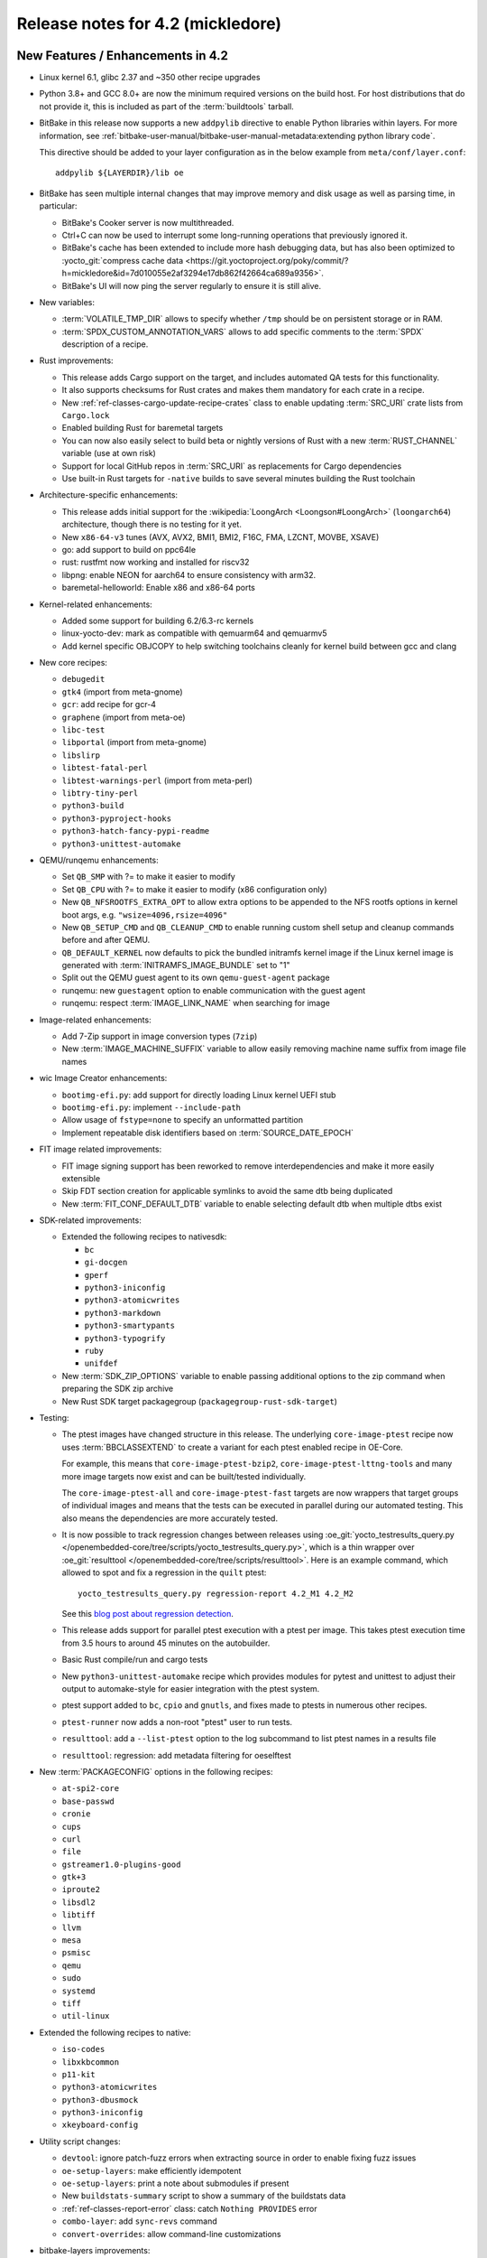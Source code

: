 .. SPDX-License-Identifier: CC-BY-SA-2.0-UK

Release notes for 4.2 (mickledore)
----------------------------------

New Features / Enhancements in 4.2
~~~~~~~~~~~~~~~~~~~~~~~~~~~~~~~~~~

-  Linux kernel 6.1, glibc 2.37 and ~350 other recipe upgrades

-  Python 3.8+ and GCC 8.0+ are now the minimum required versions on the build host.
   For host distributions that do not provide it, this is included as part of the
   :term:`buildtools` tarball.

-  BitBake in this release now supports a new ``addpylib`` directive to enable
   Python libraries within layers. For more information,
   see :ref:`bitbake-user-manual/bitbake-user-manual-metadata:extending python library code`.

   This directive should be added to your layer configuration
   as in the below example from ``meta/conf/layer.conf``::

      addpylib ${LAYERDIR}/lib oe

-  BitBake has seen multiple internal changes that may improve
   memory and disk usage as well as parsing time, in particular:

   -  BitBake's Cooker server is now multithreaded.

   -  Ctrl+C can now be used to interrupt some long-running operations
      that previously ignored it.

   -  BitBake's cache has been extended to include more hash
      debugging data, but has also been optimized to :yocto_git:`compress
      cache data <https://git.yoctoproject.org/poky/commit/?h=mickledore&id=7d010055e2af3294e17db862f42664ca689a9356>`.

   -  BitBake's UI will now ping the server regularly to ensure
      it is still alive.
 
-  New variables:

   -  :term:`VOLATILE_TMP_DIR` allows to specify
      whether ``/tmp`` should be on persistent storage
      or in RAM.

   -  :term:`SPDX_CUSTOM_ANNOTATION_VARS` allows to add
      specific comments to the :term:`SPDX` description of a recipe.

-  Rust improvements:

   -  This release adds Cargo support on the target, and includes
      automated QA tests for this functionality.

   -  It also supports checksums for Rust crates and makes
      them mandatory for each crate in a recipe.

   -  New :ref:`ref-classes-cargo-update-recipe-crates` class to
      enable updating :term:`SRC_URI` crate lists from ``Cargo.lock``

   -  Enabled building Rust for baremetal targets

   -  You can now also easily select to build beta or nightly
      versions of Rust with a new :term:`RUST_CHANNEL` variable
      (use at own risk)

   -  Support for local GitHub repos in :term:`SRC_URI` as
      replacements for Cargo dependencies

   -  Use built-in Rust targets for ``-native`` builds to save several
      minutes building the Rust toolchain

-  Architecture-specific enhancements:

   -  This release adds initial support for the
      :wikipedia:`LoongArch <Loongson#LoongArch>`
      (``loongarch64``) architecture, though there is no testing for it yet.

   -  New ``x86-64-v3`` tunes (AVX, AVX2, BMI1, BMI2, F16C, FMA, LZCNT, MOVBE, XSAVE)

   -  go: add support to build on ppc64le
   -  rust: rustfmt now working and installed for riscv32
   -  libpng: enable NEON for aarch64 to ensure consistency with arm32.
   -  baremetal-helloworld: Enable x86 and x86-64 ports

-  Kernel-related enhancements:

   -  Added some support for building 6.2/6.3-rc kernels
   -  linux-yocto-dev: mark as compatible with qemuarm64 and qemuarmv5
   -  Add kernel specific OBJCOPY to help switching toolchains cleanly for kernel build between gcc and clang

-  New core recipes:

   - ``debugedit``
   - ``gtk4`` (import from meta-gnome)
   - ``gcr``: add recipe for gcr-4
   - ``graphene`` (import from meta-oe)
   - ``libc-test``
   - ``libportal`` (import from meta-gnome)
   - ``libslirp``
   - ``libtest-fatal-perl``
   - ``libtest-warnings-perl`` (import from meta-perl)
   - ``libtry-tiny-perl``
   - ``python3-build``
   - ``python3-pyproject-hooks``
   - ``python3-hatch-fancy-pypi-readme``
   - ``python3-unittest-automake``

-  QEMU/runqemu enhancements:

   -  Set ``QB_SMP`` with ?= to make it easier to modify
   -  Set ``QB_CPU`` with ?= to make it easier to modify (x86 configuration only)
   -  New ``QB_NFSROOTFS_EXTRA_OPT`` to allow extra options to be appended to the NFS rootfs options in kernel boot args, e.g. ``"wsize=4096,rsize=4096"``
   -  New ``QB_SETUP_CMD`` and ``QB_CLEANUP_CMD`` to enable running custom shell setup and cleanup commands before and after QEMU.
   -  ``QB_DEFAULT_KERNEL`` now defaults to pick the bundled initramfs kernel image if the Linux kernel image is generated with :term:`INITRAMFS_IMAGE_BUNDLE` set to "1"
   -  Split out the QEMU guest agent to its own ``qemu-guest-agent`` package
   -  runqemu: new ``guestagent`` option to enable communication with the guest agent
   -  runqemu: respect :term:`IMAGE_LINK_NAME` when searching for image

-  Image-related enhancements:

   -  Add 7-Zip support in image conversion types (``7zip``)
   -  New :term:`IMAGE_MACHINE_SUFFIX` variable to allow easily removing machine name suffix from image file names

-  wic Image Creator enhancements:

   -  ``bootimg-efi.py``: add support for directly loading Linux kernel UEFI stub
   -  ``bootimg-efi.py``: implement ``--include-path``
   -  Allow usage of ``fstype=none`` to specify an unformatted partition
   -  Implement repeatable disk identifiers based on :term:`SOURCE_DATE_EPOCH`

-  FIT image related improvements:

   -  FIT image signing support has been reworked to remove interdependencies and make it more easily extensible
   -  Skip FDT section creation for applicable symlinks to avoid the same dtb being duplicated
   -  New :term:`FIT_CONF_DEFAULT_DTB` variable to enable selecting default dtb when multiple dtbs exist

-  SDK-related improvements:

   -  Extended the following recipes to nativesdk:

      - ``bc``
      - ``gi-docgen``
      - ``gperf``
      - ``python3-iniconfig``
      - ``python3-atomicwrites``
      - ``python3-markdown``
      - ``python3-smartypants``
      - ``python3-typogrify``
      - ``ruby``
      - ``unifdef``

   -  New :term:`SDK_ZIP_OPTIONS` variable to enable passing additional options to the zip command when preparing the SDK zip archive
   -  New Rust SDK target packagegroup (``packagegroup-rust-sdk-target``)

-  Testing:

   -  The ptest images have changed structure in this release. The
      underlying ``core-image-ptest`` recipe now uses :term:`BBCLASSEXTEND` to
      create a variant for each ptest enabled recipe in OE-Core.

      For example, this means that ``core-image-ptest-bzip2``,
      ``core-image-ptest-lttng-tools`` and many more image targets now exist
      and can be built/tested individually.

      The ``core-image-ptest-all`` and ``core-image-ptest-fast`` targets are now
      wrappers that target groups of individual images and means that the tests
      can be executed in parallel during our automated testing. This also means
      the dependencies are more accurately tested.

   -  It is now possible to track regression changes between releases using
      :oe_git:`yocto_testresults_query.py </openembedded-core/tree/scripts/yocto_testresults_query.py>`,
      which is a thin wrapper over :oe_git:`resulttool
      </openembedded-core/tree/scripts/resulttool>`. Here is an example
      command, which allowed to spot and fix a regression in the
      ``quilt`` ptest::

         yocto_testresults_query.py regression-report 4.2_M1 4.2_M2

      See this `blog post about regression detection
      <https://bootlin.com/blog/continuous-integration-in-yocto-improving-the-regressions-detection/>`__.

   -  This release adds support for parallel ptest execution with a ptest per image.
      This takes ptest execution time from 3.5 hours to around 45 minutes on the autobuilder.

   -  Basic Rust compile/run and cargo tests

   -  New ``python3-unittest-automake`` recipe which provides modules for pytest
      and unittest to adjust their output to automake-style for easier integration
      with the ptest system.

   -  ptest support added to ``bc``, ``cpio`` and ``gnutls``, and fixes made to
      ptests in numerous other recipes.

   -  ``ptest-runner`` now adds a non-root "ptest" user to run tests.

   -  ``resulttool``: add a ``--list-ptest`` option to the log subcommand to list ptest names
      in a results file

   -  ``resulttool``: regression: add metadata filtering for oeselftest

-  New :term:`PACKAGECONFIG` options in the following recipes:

   - ``at-spi2-core``
   - ``base-passwd``
   - ``cronie``
   - ``cups``
   - ``curl``
   - ``file``
   - ``gstreamer1.0-plugins-good``
   - ``gtk+3``
   - ``iproute2``
   - ``libsdl2``
   - ``libtiff``
   - ``llvm``
   - ``mesa``
   - ``psmisc``
   - ``qemu``
   - ``sudo``
   - ``systemd``
   - ``tiff``
   - ``util-linux``

-  Extended the following recipes to native:

   - ``iso-codes``
   - ``libxkbcommon``
   - ``p11-kit``
   - ``python3-atomicwrites``
   - ``python3-dbusmock``
   - ``python3-iniconfig``
   - ``xkeyboard-config``

-  Utility script changes:

   -  ``devtool``: ignore patch-fuzz errors when extracting source in order to enable fixing fuzz issues
   -  ``oe-setup-layers``: make efficiently idempotent
   -  ``oe-setup-layers``: print a note about submodules if present
   -  New ``buildstats-summary`` script to show a summary of the buildstats data
   -  :ref:`ref-classes-report-error` class: catch ``Nothing PROVIDES`` error
   -  ``combo-layer``: add ``sync-revs`` command
   -  ``convert-overrides``: allow command-line customizations

-  bitbake-layers improvements:

   -  ``layerindex-fetch``: checkout layer(s) branch when clone exists
   -  ``create``: add ``-a``/``--add-layer option`` to add layer to ``bblayers.conf`` after creating layer
   -  ``show-layers``: improve output layout

-  Other BitBake improvements:

   -  Inline Python snippets can now include dictionary expressions
   -  Evaluate the value of export/unexport/network flags so that they can be reset to "0"
   -  Make :term:`EXCLUDE_FROM_WORLD` boolean so that it can be reset to "0"
   -  Support int values in ``bb.utils.to_boolean()`` in addition to strings
   -  ``bitbake-getvar``: Add a ``quiet`` command line argument
   -  Allow the ``@`` character in variable flag names
   -  Python library code will now be included when calculating task hashes
   -  ``fetch2/npmsw``: add more short forms for git operations
   -  Display a warning when ``SRCREV = "${AUTOREV}"`` is set too late to be effective
   -  Display all missing :term:`SRC_URI` checksums at once
   -  Improve error message for a missing multiconfig
   -  Switch to a new :term:`BB_CACHEDIR` variable for codeparser cache location
   -  Mechanism introduced to reduce the codeparser cache unnecessarily growing in size

-  Packaging changes:

   -  ``rng-tools`` is no longer recommended by ``openssh``, and the ``rng-tools``
      service files have been split out to their own package
   -  ``linux-firmware``: split ``rtl8761`` and ``amdgpu`` firmware
   -  ``linux-firmware``: add new firmware file to ``${PN}-qcom-adreno-a530``
   -  ``iproute2``: separate ``routel`` and add Python dependency
   -  ``xinetd``: move ``xconv.pl`` script to separate package
   -  ``perf``: enable debug/source packaging

-  Prominent documentation updates:

   -  Substantially expanded the ":doc:`/dev-manual/vulnerabilities`" section.
   -  Added a new ":doc:`/dev-manual/sbom`" section about SPDX SBoM generation.
   -  Expanded ":ref:`init-manager`" documentation.
   -  New section about :ref:`ref-long-term-support-releases`.
   -  System Requirements: details about :ref:`system-requirements-minimum-ram`.
   -  Details about :ref:`ref-building-meson-package` and the
      :ref:`ref-classes-meson` class.
   -  Documentation about how to write recipes for Rust programs. See the
      :ref:`ref-classes-cargo` class.
   -  Documentation about how to write recipes for Go programs. See the
      :ref:`ref-classes-go` class.
   -  Variable index: added references to variables only documented in the
      BitBake manual. All variables should be easy to access through the Yocto
      Manual variable index.
   -  Expanded the description of the :term:`BB_NUMBER_THREADS` variable.
      
-  Miscellaneous changes:

   -  Supporting 64 bit dates on 32 bit platforms: several packages have been
      updated to pass year 2038 tests, and a QA check for 32 bit time and file
      offset functions has been added (default off)

   -  Patch fuzz/Upstream-Status checking has been reworked:

      -  Upstream-Status checking is now configurable from :term:`WARN_QA`/:term:`ERROR_QA` (``patch-status-core``)
      -  Can now be enabled for non-core layers (``patch-status-noncore``)
      -  ``patch-fuzz`` is now in :term:`ERROR_QA` by default, and actually stops the build

   -  Many packages were updated to add large file support.

   -  ``vulkan-loader``: allow headless targets to build the loader
   -  ``dhcpcd``: fix to work with systemd
   -  ``u-boot``: add /boot to :term:`SYSROOT_DIRS` to allow boot files to be used by other recipes
   -  ``linux-firmware``: don't put the firmware into the sysroot
   -  ``cups``: add :term:`PACKAGECONFIG` to control web interface and default to off
   -  ``buildtools-tarball``: export certificates to python and curl
   -  ``yocto-check-layer``: allow OE-Core to be tested
   -  ``yocto-check-layer``: check for patch file upstream status
   -  ``boost``: enable building ``Boost.URL`` library
   -  ``native``: drop special variable handling
   -  Poky: make it easier to set :term:`INIT_MANAGER` from local.conf
   -  :ref:`ref-classes-create-spdx`: add support for custom annotations (:term:`SPDX_CUSTOM_ANNOTATION_VARS`)
   -  :ref:`ref-classes-create-spdx`: report downloads as separate packages
   -  :ref:`ref-classes-create-spdx`: remove the top-level image SPDX file and the JSON index file from :term:`DEPLOYDIR` to avoid confusion
   -  ``os-release``: replace ``DISTRO_CODENAME`` with ``VERSION_CODENAME`` (still set from :term:`DISTRO_CODENAME`)
   -  ``weston``: add kiosk shell
   -  :ref:`ref-classes-overlayfs`: Allow unused mount points
   -  ``sstatesig``: emit more helpful error message when not finding sstate manifest
   -  :ref:`ref-classes-pypi`.bbclass: Set :term:`SRC_URI` downloadfilename with an optional prefix
   -  ``poky-bleeding`` distro: update and rework
   -  :ref:`package.bbclass <ref-classes-package>`: check if package names conflict via ``PKG:${PN}`` override in :ref:`do_package <ref-tasks-package>`
   -  ``cve-update-nvd2-native``: new NVD CVE database fetcher using the 2.0 API
   -  :ref:`ref-classes-mirrors` class: use shallow tarball for ``binutils-native``/``nativesdk-binutils``
   -  ``meta/conf``: move default configuration templates into ``meta/conf/templates/default``
   -  ``binutils``: enable ``--enable-new-dtags`` as per many Linux distributions
   -  ``base-files``: drop ``localhost.localdomain`` from hosts file as per many Linux distributions
   -  ``packagegroup-core-boot``: make ``init-ifupdown`` package a recommendation

Known Issues in 4.2
~~~~~~~~~~~~~~~~~~~

- N/A

Recipe License changes in 4.2
~~~~~~~~~~~~~~~~~~~~~~~~~~~~~

The following corrections have been made to the :term:`LICENSE` values set by recipes:

- ``curl``: set :term:`LICENSE` appropriately to ``curl`` as it is a special derivative of the MIT/X license, not exactly that license.
- ``libgit2``: added ``Zlib``, ``ISC``, ``LGPL-2.1-or-later`` and ``CC0-1.0`` to :term:`LICENSE` covering portions of the included code.
- ``linux-firmware``: set package :term:`LICENSE` appropriately for all qcom packages

Security Fixes in 4.2
~~~~~~~~~~~~~~~~~~~~~

- binutils: :cve:`2022-4285`, :cve_mitre:`2023-25586`
- curl: :cve:`2022-32221`, :cve:`2022-35260`, :cve:`2022-42915`, :cve:`2022-42916`
- epiphany: :cve:`2023-26081`
- expat: :cve:`2022-43680`
- ffmpeg: :cve:`2022-3964`, :cve:`2022-3965`
- git: :cve:`2022-39260`, :cve:`2022-41903`, :cve:`2022-23521`, :cve:`2022-41953` (ignored)
- glibc: :cve:`2023-25139` (ignored)
- go: :cve:`2023-24532`, :cve:`2023-24537`
- grub2: :cve:`2022-2601`, :cve:`2022-3775`, :cve_mitre:`2022-28736`
- inetutils: :cve:`2019-0053`
- less: :cve:`2022-46663`
- libarchive: :cve:`2022-36227`
- libinput: :cve:`2022-1215`
- libpam: :cve:`2022-28321`
- libpng: :cve:`2019-6129`
- libx11: :cve:`2022-3554`
- openssh: :cve:`2023-28531`
- openssl: :cve:`2022-3358`, :cve:`2022-3786`, :cve:`2022-3602`, :cve:`2022-3996`, :cve:`2023-0286`, :cve:`2022-4304`, :cve:`2022-4203`, :cve:`2023-0215`, :cve:`2022-4450`, :cve:`2023-0216`, :cve:`2023-0217`, :cve:`2023-0401`, :cve:`2023-0464`
- ppp: :cve:`2022-4603`
- python3-cryptography{-vectors}: :cve:`2022-3602`, :cve:`2022-3786`, :cve:`2023-23931`
- python3: :cve_mitre:`2022-37460`
- qemu: :cve:`2022-3165`
- rust: :cve:`2022-46176`
- rxvt-unicode: :cve:`2022-4170`
- screen: :cve:`2023-24626`
- shadow: :cve:`2023-29383`, :cve:`2016-15024` (ignored)
- sudo: :cve:`2022-43995`
- systemd: :cve:`2022-4415` (ignored)
- tar: :cve:`2022-48303`
- tiff: :cve:`2022-3599`, :cve:`2022-3597`, :cve:`2022-3626`, :cve:`2022-3627`, :cve:`2022-3570`, :cve:`2022-3598`, :cve:`2022-3970`, :cve:`2022-48281`
- vim: :cve:`2022-3352`, :cve:`2022-4141`, :cve:`2023-0049`, :cve:`2023-0051`, :cve:`2023-0054`, :cve:`2023-0288`, :cve:`2023-1127`, :cve:`2023-1170`, :cve:`2023-1175`, :cve:`2023-1127`, :cve:`2023-1170`, :cve:`2023-1175`, :cve:`2023-1264`, :cve:`2023-1355`, :cve:`2023-0433`, :cve:`2022-47024`, :cve:`2022-3705`
- xdg-utils: :cve:`2022-4055`
- xserver-xorg: :cve:`2022-3550`, :cve:`2022-3551`, :cve:`2023-1393`, :cve:`2023-0494`, :cve:`2022-3553` (ignored)

Recipe Upgrades in 4.2
~~~~~~~~~~~~~~~~~~~~~~

- acpid: upgrade 2.0.33 -> 2.0.34
- adwaita-icon-theme: update 42.0 -> 43
- alsa-lib: upgrade 1.2.7.2 -> 1.2.8
- alsa-ucm-conf: upgrade 1.2.7.2 -> 1.2.8
- alsa-utils: upgrade 1.2.7 -> 1.2.8
- apr: update 1.7.0 -> 1.7.2
- apr-util: update 1.6.1 -> 1.6.3
- argp-standalone: replace with a maintained fork
- at-spi2-core: upgrade 2.44.1 -> 2.46.0
- autoconf-archive: upgrade 2022.09.03 -> 2023.02.20
- babeltrace: upgrade 1.5.8 -> 1.5.11
- base-passwd: Update to 3.6.1
- bash: update 5.1.16 -> 5.2.15
- bind: upgrade 9.18.7 -> 9.18.12
- binutils: Upgrade to 2.40 release
- bluez: update 5.65 -> 5.66
- boost-build-native: update 1.80.0 -> 1.81.0
- boost: upgrade 1.80.0 -> 1.81.0
- btrfs-tools: upgrade 5.19.1 -> 6.1.3
- busybox: 1.35.0 -> 1.36.0
- ccache: upgrade 4.6.3 -> 4.7.4
- cmake: update 3.24.0 -> 3.25.2
- cracklib: upgrade to v2.9.10
- curl: upgrade 7.86.0 -> 8.0.1
- dbus: upgrade 1.14.0 -> 1.14.6
- diffoscope: upgrade 221 -> 236
- diffstat: upgrade 1.64 -> 1.65
- diffutils: update 3.8 -> 3.9
- dos2unix: upgrade 7.4.3 -> 7.4.4
- dpkg: update 1.21.9 -> 1.21.21
- dropbear: upgrade 2022.82 -> 2022.83
- dtc: upgrade 1.6.1 -> 1.7.0
- e2fsprogs: upgrade 1.46.5 -> 1.47.0
- ed: upgrade 1.18 -> 1.19
- elfutils: update 0.187 -> 0.188
- ell: upgrade 0.53 -> 0.56
- enchant2: upgrade 2.3.3 -> 2.3.4
- encodings: update 1.0.6 -> 1.0.7
- epiphany: update 42.4 -> 43.1
- ethtool: upgrade 5.19 -> 6.2
- expat: upgrade to 2.5.0
- ffmpeg: upgrade 5.1.1 -> 5.1.2
- file: upgrade 5.43 -> 5.44
- flac: update 1.4.0 -> 1.4.2
- font-alias: update 1.0.4 -> 1.0.5
- fontconfig: upgrade 2.14.0 -> 2.14.2
- font-util: upgrade 1.3.3 -> 1.4.0
- freetype: update 2.12.1 -> 2.13.0
- gawk: update 5.1.1 -> 5.2.1
- gcr3: update 3.40.0 -> 3.41.1
- gcr: rename gcr -> gcr3
- gdb: Upgrade to 13.1
- gdk-pixbuf: upgrade 2.42.9 -> 2.42.10
- gettext: update 0.21 -> 0.21.1
- ghostscript: update 9.56.1 -> 10.0.0
- gi-docgen: upgrade 2022.1 -> 2023.1
- git: upgrade 2.37.3 -> 2.39.2
- glib-2.0: update 2.72.3 -> 2.74.6
- glibc: upgrade to 2.37 release + stable updates
- glib-networking: update 2.72.2 -> 2.74.0
- glslang: upgrade 1.3.236.0 -> 1.3.239.0
- gnu-config: upgrade to latest revision
- gnupg: upgrade 2.3.7 -> 2.4.0
- gnutls: upgrade 3.7.7 -> 3.8.0
- gobject-introspection: upgrade 1.72.0 -> 1.74.0
- go: update 1.19 -> 1.20.1
- grep: update 3.7 -> 3.10
- gsettings-desktop-schemas: upgrade 42.0 -> 43.0
- gstreamer1.0: upgrade 1.20.3 -> 1.22.0
- gtk+3: upgrade 3.24.34 -> 3.24.36
- gtk4: update 4.8.2 -> 4.10.0
- harfbuzz: upgrade 5.1.0 -> 7.1.0
- hdparm: update 9.64 -> 9.65
- help2man: upgrade 1.49.2 -> 1.49.3
- icu: update 71.1 -> 72-1
- ifupdown: upgrade 0.8.37 -> 0.8.41
- igt-gpu-tools: upgrade 1.26 -> 1.27.1
- inetutils: upgrade 2.3 -> 2.4
- init-system-helpers: upgrade 1.64 -> 1.65.2
- iproute2: upgrade 5.19.0 -> 6.2.0
- iptables: update 1.8.8 -> 1.8.9
- iputils: update to 20221126
- iso-codes: upgrade 4.11.0 -> 4.13.0
- jquery: upgrade 3.6.0 -> 3.6.3
- kexec-tools: upgrade 2.0.25 -> 2.0.26
- kmscube: upgrade to latest revision
- libarchive: upgrade 3.6.1 -> 3.6.2
- libbsd: upgrade 0.11.6 -> 0.11.7
- libcap: upgrade 2.65 -> 2.67
- libdnf: update 0.69.0 -> 0.70.0
- libdrm: upgrade 2.4.113 -> 2.4.115
- libedit: upgrade 20210910-3.1 -> 20221030-3.1
- libepoxy: update 1.5.9 -> 1.5.10
- libffi: upgrade 3.4.2 -> 3.4.4
- libfontenc: upgrade 1.1.6 -> 1.1.7
- libgit2: upgrade 1.5.0 -> 1.6.3
- libgpg-error: update 1.45 -> 1.46
- libhandy: update 1.6.3 -> 1.8.1
- libical: upgrade 3.0.14 -> 3.0.16
- libice: update 1.0.10 -> 1.1.1
- libidn2: upgrade 2.3.3 -> 2.3.4
- libinput: upgrade 1.19.4 -> 1.22.1
- libjpeg-turbo: upgrade 2.1.4 -> 2.1.5.1
- libksba: upgrade 1.6.0 -> 1.6.3
- libmicrohttpd: upgrade 0.9.75 -> 0.9.76
- libmodule-build-perl: update 0.4231 -> 0.4232
- libmpc: upgrade 1.2.1 -> 1.3.1
- libnewt: update 0.52.21 -> 0.52.23
- libnotify: upgrade 0.8.1 -> 0.8.2
- libpcap: upgrade 1.10.1 -> 1.10.3
- libpciaccess: update 0.16 -> 0.17
- libpcre2: upgrade 10.40 -> 10.42
- libpipeline: upgrade 1.5.6 -> 1.5.7
- libpng: upgrade 1.6.38 -> 1.6.39
- libpsl: upgrade 0.21.1 -> 0.21.2
- librepo: upgrade 1.14.5 -> 1.15.1
- libsdl2: upgrade 2.24.1 -> 2.26.3
- libsm: 1.2.3 > 1.2.4
- libsndfile1: upgrade 1.1.0 -> 1.2.0
- libsolv: upgrade 0.7.22 -> 0.7.23
- libsoup-2.4: upgrade 2.74.2 -> 2.74.3
- libsoup: upgrade 3.0.7 -> 3.2.2
- libtest-fatal-perl: upgrade 0.016 -> 0.017
- libtest-needs-perl: upgrade 0.002009 -> 0.002010
- libunistring: upgrade 1.0 -> 1.1
- liburcu: upgrade 0.13.2 -> 0.14.0
- liburi-perl: upgrade 5.08 -> 5.17
- libva: upgrade 2.15.0 -> 2.16.0
- libva-utils: upgrade 2.15.0 -> 2.17.1
- libwebp: upgrade 1.2.4 -> 1.3.0
- libwpe: upgrade 1.12.3 -> 1.14.1
- libx11: 1.8.1 -> 1.8.4
- libx11-compose-data: 1.6.8 -> 1.8.4
- libxau: upgrade 1.0.10 -> 1.0.11
- libxcomposite: update 0.4.5 -> 0.4.6
- libxcrypt-compat: upgrade 4.4.30 -> 4.4.33
- libxcrypt: upgrade 4.4.28 -> 4.4.30
- libxdamage: update 1.1.5 -> 1.1.6
- libxdmcp: update 1.1.3 -> 1.1.4
- libxext: update 1.3.4 -> 1.3.5
- libxft: update 2.3.4 -> 2.3.6
- libxft: upgrade 2.3.6 -> 2.3.7
- libxinerama: update 1.1.4 -> 1.1.5
- libxkbcommon: upgrade 1.4.1 -> 1.5.0
- libxkbfile: update 1.1.0 -> 1.1.1
- libxkbfile: upgrade 1.1.1 -> 1.1.2
- libxml2: upgrade 2.9.14 -> 2.10.3
- libxmu: update 1.1.3 -> 1.1.4
- libxpm: update 3.5.13 -> 3.5.15
- libxrandr: update 1.5.2 -> 1.5.3
- libxrender: update 0.9.10 -> 0.9.11
- libxres: update 1.2.1 -> 1.2.2
- libxscrnsaver: update 1.2.3 -> 1.2.4
- libxshmfence: update 1.3 -> 1.3.2
- libxslt: upgrade 1.1.35 -> 1.1.37
- libxtst: update 1.2.3 -> 1.2.4
- libxv: update 1.0.11 -> 1.0.12
- libxxf86vm: update 1.1.4 -> 1.1.5
- lighttpd: upgrade 1.4.66 -> 1.4.69
- linux-firmware: upgrade 20220913 -> 20230210
- linux-libc-headers: bump to 6.1
- linux-yocto/5.15: update genericx86* machines to v5.15.103
- linux-yocto/5.15: update to v5.15.108
- linux-yocto/6.1: update to v6.1.25
- linux-yocto-dev: bump to v6.3
- linux-yocto-rt/5.15: update to -rt59
- linux-yocto-rt/6.1: update to -rt7
- llvm: update 14.0.6 -> 15.0.7
- log4cplus: upgrade 2.0.8 -> 2.1.0
- logrotate: upgrade 3.20.1 -> 3.21.0
- lsof: upgrade 4.95.0 -> 4.98.0
- ltp: upgrade 20220527 -> 20230127
- lttng-modules: upgrade 2.13.4 -> 2.13.9
- lttng-tools: update 2.13.8 -> 2.13.9
- lttng-ust: upgrade 2.13.4 -> 2.13.5
- makedepend: upgrade 1.0.6 -> 1.0.8
- make: update 4.3 -> 4.4.1
- man-db: update 2.10.2 -> 2.11.2
- man-pages: upgrade 5.13 -> 6.03
- matchbox-config-gtk: Update to latest SRCREV
- matchbox-desktop-2: Update 2.2 -> 2.3
- matchbox-panel-2: Update 2.11 -> 2.12
- matchbox-terminal: Update to latest SRCREV
- matchbox-wm: Update 1.2.2 -> 1.2.3
- mc: update 4.8.28 -> 4.8.29
- mesa: update 22.2.0 -> 23.0.0
- meson: upgrade 0.63.2 -> 1.0.1
- mmc-utils: upgrade to latest revision
- mobile-broadband-provider-info: upgrade 20220725 -> 20221107
- mpfr: upgrade 4.1.0 -> 4.2.0
- mpg123: upgrade 1.30.2 -> 1.31.2
- msmtp: upgrade 1.8.22 -> 1.8.23
- mtd-utils: upgrade 2.1.4 -> 2.1.5
- mtools: upgrade 4.0.40 -> 4.0.42
- musl-obstack: Update to 1.2.3
- musl: Upgrade to latest master
- nasm: update 2.15.05 -> 2.16.01
- ncurses: upgrade 6.3+20220423 -> 6.4
- netbase: upgrade 6.3 -> 6.4
- newlib: Upgrade 4.2.0 -> 4.3.0
- nghttp2: upgrade 1.49.0 -> 1.52.0
- numactl: upgrade 2.0.15 -> 2.0.16
- opensbi: Upgrade to 1.2 release
- openssh: upgrade 9.0p1 -> 9.3p1
- openssl: Upgrade 3.0.5 -> 3.1.0
- opkg: upgrade to version 0.6.1
- orc: upgrade 0.4.32 -> 0.4.33
- ovmf: upgrade edk2-stable202205 -> edk2-stable202211
- pango: upgrade 1.50.9 -> 1.50.13
- patchelf: upgrade 0.15.0 -> 0.17.2
- pciutils: upgrade 3.8.0 -> 3.9.0
- piglit: upgrade to latest revision
- pinentry: update 1.2.0 -> 1.2.1
- pixman: upgrade 0.40.0 -> 0.42.2
- pkgconf: upgrade 1.9.3 -> 1.9.4
- popt: update 1.18 -> 1.19
- powertop: upgrade 2.14 -> 2.15
- procps: update 3.3.17 -> 4.0.3
- psmisc: upgrade 23.5 -> 23.6
- puzzles: upgrade to latest revision
- python3-alabaster: upgrade 0.7.12 -> 0.7.13
- python3-attrs: upgrade 22.1.0 -> 22.2.0
- python3-babel: upgrade 2.10.3 -> 2.12.1
- python3-bcrypt: upgrade 3.2.2 -> 4.0.1
- python3-certifi: upgrade 2022.9.14 -> 2022.12.7
- python3-chardet: upgrade 5.0.0 -> 5.1.0
- python3-cryptography: upgrade 38.0.3 -> 39.0.4
- python3-cryptography-vectors: upgrade 37.0.4 -> 39.0.2
- python3-cython: upgrade 0.29.32 -> 0.29.33
- python3-dbusmock: update 0.28.4 -> 0.28.7
- python3-dbus: upgrade 1.2.18 -> 1.3.2
- python3-dtschema: upgrade 2022.8.3 -> 2023.1
- python3-flit-core: upgrade 3.7.1 -> 3.8.0
- python3-gitdb: upgrade 4.0.9 -> 4.0.10
- python3-git: upgrade 3.1.27 -> 3.1.31
- python3-hatch-fancy-pypi-readme: upgrade 22.7.0 -> 22.8.0
- python3-hatchling: upgrade 1.9.0 -> 1.13.0
- python3-hatch-vcs: upgrade 0.2.0 -> 0.3.0
- python3-hypothesis: upgrade 6.54.5 -> 6.68.2
- python3-importlib-metadata: upgrade 4.12.0 -> 6.0.0
- python3-iniconfig: upgrade 1.1.1 -> 2.0.0
- python3-installer: update 0.5.1 -> 0.6.0
- python3-iso8601: upgrade 1.0.2 -> 1.1.0
- python3-jsonschema: upgrade 4.9.1 -> 4.17.3
- python3-lxml: upgrade 4.9.1 -> 4.9.2
- python3-mako: upgrade 1.2.2 -> 1.2.4
- python3-markupsafe: upgrade 2.1.1 -> 2.1.2
- python3-more-itertools: upgrade 8.14.0 -> 9.1.0
- python3-numpy: upgrade 1.23.3 -> 1.24.2
- python3-packaging: upgrade to 23.0
- python3-pathspec: upgrade 0.10.1 -> 0.11.0
- python3-pbr: upgrade 5.10.0 -> 5.11.1
- python3-pip: upgrade 22.2.2 -> 23.0.1
- python3-poetry-core: upgrade 1.0.8 -> 1.5.2
- python3-psutil: upgrade 5.9.2 -> 5.9.4
- python3-pycairo: upgrade 1.21.0 -> 1.23.0
- python3-pycryptodome: upgrade 3.15.0 -> 3.17
- python3-pycryptodomex: upgrade 3.15.0 -> 3.17
- python3-pygments: upgrade 2.13.0 -> 2.14.0
- python3-pyopenssl: upgrade 22.0.0 -> 23.0.0
- python3-pyrsistent: upgrade 0.18.1 -> 0.19.3
- python3-pytest-subtests: upgrade 0.8.0 -> 0.10.0
- python3-pytest: upgrade 7.1.3 -> 7.2.2
- python3-pytz: upgrade 2022.2.1 -> 2022.7.1
- python3-requests: upgrade 2.28.1 -> 2.28.2
- python3-scons: upgrade 4.4.0 -> 4.5.2
- python3-setuptools-rust: upgrade 1.5.1 -> 1.5.2
- python3-setuptools-scm: upgrade 7.0.5 -> 7.1.0
- python3-setuptools: upgrade 65.0.2 -> 67.6.0
- python3-sphinxcontrib-applehelp: update 1.0.2 -> 1.0.4
- python3-sphinxcontrib-htmlhelp: 2.0.0 -> 2.0.1
- python3-sphinx-rtd-theme: upgrade 1.0.0 -> 1.2.0
- python3-sphinx: upgrade 5.1.1 -> 6.1.3
- python3-subunit: upgrade 1.4.0 -> 1.4.2
- python3-testtools: upgrade 2.5.0 -> 2.6.0
- python3-typing-extensions: upgrade 4.3.0 -> 4.5.0
- python3: update 3.10.6 -> 3.11.2
- python3-urllib3: upgrade 1.26.12 -> 1.26.15
- python3-wcwidth: upgrade 0.2.5 -> 0.2.6
- python3-wheel: upgrade 0.37.1 -> 0.40.0
- python3-zipp: upgrade 3.8.1 -> 3.15.0
- qemu: update 7.1.0 -> 7.2.0
- quota: update 4.06 -> 4.09
- readline: update 8.1.2 -> 8.2
- repo: upgrade 2.29.2 -> 2.32
- rgb: update 1.0.6 -> 1.1.0
- rng-tools: upgrade 6.15 -> 6.16
- rsync: update 3.2.5 -> 3.2.7
- rt-tests: update 2.4 -> 2.5
- ruby: update 3.1.2 -> 3.2.1
- rust: update 1.63.0 -> 1.68.1
- rxvt-unicode: upgrade 9.30 -> 9.31
- sed: update 4.8 -> 4.9
- shaderc: upgrade 2022.2 -> 2023.2
- shadow: update 4.12.1 -> 4.13
- socat: upgrade 1.7.4.3 -> 1.7.4.4
- spirv-headers: upgrade 1.3.236.0 -> 1.3.239.0
- spirv-tools: upgrade 1.3.236.0 -> 1.3.239.0
- sqlite3: upgrade 3.39.3 -> 3.41.0
- strace: upgrade 5.19 -> 6.2
- stress-ng: update 0.14.03 -> 0.15.06
- sudo: upgrade 1.9.11p3 -> 1.9.13p3
- swig: update 4.0.2 -> 4.1.1
- sysstat: upgrade 12.6.0 -> 12.6.2
- systemd: update 251.4 -> 253.1
- systemtap: upgrade 4.7 -> 4.8
- taglib: upgrade 1.12 -> 1.13
- tcf-agent: Update to current version
- tcl: update 8.6.11 -> 8.6.13
- texinfo: update 6.8 -> 7.0.2
- tiff: update 4.4.0 -> 4.5.0
- tzdata: update 2022d -> 2023c
- u-boot: upgrade 2022.07 -> 2023.01
- unfs: update 0.9.22 -> 0.10.0
- usbutils: upgrade 014 -> 015
- util-macros: upgrade 1.19.3 -> 1.20.0
- vala: upgrade 0.56.3 -> 0.56.4
- valgrind: update to 3.20.0
- vim: Upgrade 9.0.0598 -> 9.0.1429
- virglrenderer: upgrade 0.10.3 -> 0.10.4
- vte: update 0.68.0 -> 0.72.0
- vulkan-headers: upgrade 1.3.236.0 -> 1.3.239.0
- vulkan-loader: upgrade 1.3.236.0 -> 1.3.239.0
- vulkan-samples: update to latest revision
- vulkan-tools: upgrade 1.3.236.0 -> 1.3.239.0
- vulkan: update 1.3.216.0 -> 1.3.236.0
- wayland-protocols: upgrade 1.26 -> 1.31
- wayland-utils: update 1.0.0 -> 1.1.0
- webkitgtk: update 2.36.7 -> 2.38.5
- weston: update 10.0.2 -> 11.0.1
- wireless-regdb: upgrade 2022.08.12 -> 2023.02.13
- wpebackend-fdo: upgrade 1.12.1 -> 1.14.0
- xcb-util: update 0.4.0 -> 0.4.1
- xcb-util-keysyms: 0.4.0 -> 0.4.1
- xcb-util-renderutil: 0.3.9 -> 0.3.10
- xcb-util-wm: 0.4.1 -> 0.4.2
- xcb-util-image: 0.4.0 -> 0.4.1
- xf86-input-mouse: update 1.9.3 -> 1.9.4
- xf86-input-vmmouse: update 13.1.0 -> 13.2.0
- xf86-video-vesa: update 2.5.0 -> 2.6.0
- xf86-video-vmware: update 13.3.0 -> 13.4.0
- xhost: update 1.0.8 -> 1.0.9
- xinit: update 1.4.1 -> 1.4.2
- xkbcomp: update 1.4.5 -> 1.4.6
- xkeyboard-config: upgrade 2.36 -> 2.38
- xprop: update 1.2.5 -> 1.2.6
- xrandr: upgrade 1.5.1 -> 1.5.2
- xserver-xorg: upgrade 21.1.4 -> 21.1.7
- xset: update 1.2.4 -> 1.2.5
- xvinfo: update 1.1.4 -> 1.1.5
- xwayland: upgrade 22.1.3 -> 22.1.8
- xz: upgrade 5.2.6 -> 5.4.2
- zlib: upgrade 1.2.12 -> 1.2.13
- zstd: upgrade 1.5.2 -> 1.5.4

Contributors to 4.2
~~~~~~~~~~~~~~~~~~~

Thanks to the following people who contributed to this release:

- Adrian Freihofer
- Ahmad Fatoum
- Alejandro Hernandez Samaniego
- Alexander Kanavin
- Alexandre Belloni
- Alexey Smirnov
- Alexis Lothoré
- Alex Kiernan
- Alex Stewart
- Andrej Valek
- Andrew Geissler
- Anton Antonov
- Antonin Godard
- Archana Polampalli
- Armin Kuster
- Arnout Vandecappelle
- Arturo Buzarra
- Atanas Bunchev
- Benjamin Szőke
- Benoît Mauduit
- Bernhard Rosenkränzer
- Bruce Ashfield
- Caner Altinbasak
- Carlos Alberto Lopez Perez
- Changhyeok Bae
- Changqing Li
- Charlie Johnston
- Chase Qi
- Chee Yang Lee
- Chen Qi
- Chris Elledge
- Christian Eggers
- Christoph Lauer
- Chuck Wolber
- Ciaran Courtney
- Claus Stovgaard
- Clément Péron
- Daniel Ammann
- David Bagonyi
- Denys Dmytriyenko
- Denys Zagorui
- Diego Sueiro
- Dmitry Baryshkov
- Ed Tanous
- Enguerrand de Ribaucourt
- Enrico Jörns
- Enrico Scholz
- Etienne Cordonnier
- Fabio Estevam
- Fabre Sébastien
- Fawzi KHABER
- Federico Pellegrin
- Frank de Brabander
- Frederic Martinsons
- Geoffrey GIRY
- George Kelly
- Harald Seiler
- He Zhe
- Hitendra Prajapati
- Jagadeesh Krishnanjanappa
- James Raphael Tiovalen
- Jan Kircher
- Jan Luebbe
- Jan-Simon Moeller
- Javier Tia
- Jeremy Puhlman
- Jermain Horsman
- Jialing Zhang
- Joel Stanley
- Joe Slater
- Johan Korsnes
- Jon Mason
- Jordan Crouse
- Jose Quaresma
- Joshua Watt
- Justin Bronder
- Kai Kang
- Kasper Revsbech
- Keiya Nobuta
- Kenfe-Mickael Laventure
- Kevin Hao
- Khem Raj
- Konrad Weihmann
- Lei Maohui
- Leon Anavi
- Liam Beguin
- Louis Rannou
- Luca Boccassi
- Luca Ceresoli
- Luis Martins
- Maanya Goenka
- Marek Vasut
- Mark Asselstine
- Mark Hatle
- Markus Volk
- Marta Rybczynska
- Martin Jansa
- Martin Larsson
- Mateusz Marciniec
- Mathieu Dubois-Briand
- Mauro Queiros
- Maxim Uvarov
- Michael Halstead
- Michael Opdenacker
- Mike Crowe
- Mikko Rapeli
- Ming Liu
- Mingli Yu
- Narpat Mali
- Nathan Rossi
- Niko Mauno
- Ola x Nilsson
- Oliver Lang
- Ovidiu Panait
- Pablo Saavedra
- Patrick Williams
- Paul Eggleton
- Paulo Neves
- Pavel Zhukov
- Pawel Zalewski
- Pedro Baptista
- Peter Bergin
- Peter Kjellerstedt
- Peter Marko
- Petr Kubizňák
- Petr Vorel
- pgowda
- Piotr Łobacz
- Quentin Schulz
- Randy MacLeod
- Ranjitsinh Rathod
- Ravineet Singh
- Ravula Adhitya Siddartha
- Richard Elberger
- Richard Leitner
- Richard Purdie
- Robert Andersson
- Robert Joslyn
- Robert Yang
- Romuald JEANNE
- Ross Burton
- Ryan Eatmon
- Sakib Sajal
- Sandeep Gundlupet Raju
- Saul Wold
- Sean Anderson
- Sergei Zhmylev
- Siddharth Doshi
- Soumya
- Sudip Mukherjee
- Sundeep KOKKONDA
- Teoh Jay Shen
- Thomas De Schampheleire
- Thomas Perrot
- Thomas Roos
- Tim Orling
- Tobias Hagelborn
- Tom Hochstein
- Trevor Woerner
- Ulrich Ölmann
- Vincent Davis Jr
- Vivek Kumbhar
- Vyacheslav Yurkov
- Wang Mingyu
- Wentao Zhang
- Xiangyu Chen
- Xiaotian Wu
- Yan Xinkuan
- Yash Shinde
- Yi Zhao
- Yoann Congal
- Yureka Lilian
- Zang Ruochen
- Zheng Qiu
- Zheng Ruoqin
- Zoltan Boszormenyi
- 张忠山


Repositories / Downloads for Yocto-4.2
~~~~~~~~~~~~~~~~~~~~~~~~~~~~~~~~~~~~~~

poky

-  Repository Location: :yocto_git:`/poky`
-  Branch: :yocto_git:`mickledore </poky/log/?h=mickledore>`
-  Tag:  :yocto_git:`yocto-4.2 </poky/log/?h=yocto-4.2>`
-  Git Revision: :yocto_git:`21790e71d55f417f27cd51fae9dd47549758d4a0 </poky/commit/?id=21790e71d55f417f27cd51fae9dd47549758d4a0>`
-  Release Artefact: poky-21790e71d55f417f27cd51fae9dd47549758d4a0
-  sha: 38606076765d912deec84e523403709ef1249122197e61454ae08818e60f83c2
-  Download Locations:
   http://downloads.yoctoproject.org/releases/yocto/yocto-4.2/poky-21790e71d55f417f27cd51fae9dd47549758d4a0.tar.bz2
   http://mirrors.kernel.org/yocto/yocto/yocto-4.2/poky-21790e71d55f417f27cd51fae9dd47549758d4a0.tar.bz2

openembedded-core

-  Repository Location: :oe_git:`/openembedded-core`
-  Branch: :oe_git:`mickledore </openembedded-core/log/?h=mickledore>`
-  Tag:  :oe_git:`yocto-4.2 </openembedded-core/log/?h=yocto-4.2>`
-  Git Revision: :oe_git:`c57d1a561db563ed2f521bbac5fc12d4ac8e11a7 </openembedded-core/commit/?id=c57d1a561db563ed2f521bbac5fc12d4ac8e11a7>`
-  Release Artefact: oecore-c57d1a561db563ed2f521bbac5fc12d4ac8e11a7
-  sha: e8cdd870492017be7e7b74b8c2fb73ae6771b2d2125b2aa1f0e65d0689f96af8
-  Download Locations:
   http://downloads.yoctoproject.org/releases/yocto/yocto-4.2/oecore-c57d1a561db563ed2f521bbac5fc12d4ac8e11a7.tar.bz2
   http://mirrors.kernel.org/yocto/yocto/yocto-4.2/oecore-c57d1a561db563ed2f521bbac5fc12d4ac8e11a7.tar.bz2

meta-mingw

-  Repository Location: :yocto_git:`/meta-mingw`
-  Branch: :yocto_git:`mickledore </meta-mingw/log/?h=mickledore>`
-  Tag:  :yocto_git:`yocto-4.2 </meta-mingw/log/?h=yocto-4.2>`
-  Git Revision: :yocto_git:`250617ffa524c082b848487359b9d045703d59c2 </meta-mingw/commit/?id=250617ffa524c082b848487359b9d045703d59c2>`
-  Release Artefact: meta-mingw-250617ffa524c082b848487359b9d045703d59c2
-  sha: 873a97dfd5ed6fb26e1f6a2ddc2c0c9d7a7b3c7f5018588e912294618775c323
-  Download Locations:
   http://downloads.yoctoproject.org/releases/yocto/yocto-4.2/meta-mingw-250617ffa524c082b848487359b9d045703d59c2.tar.bz2
   http://mirrors.kernel.org/yocto/yocto/yocto-4.2/meta-mingw-250617ffa524c082b848487359b9d045703d59c2.tar.bz2

bitbake

-  Repository Location: :oe_git:`/bitbake`
-  Branch: :oe_git:`2.4 </bitbake/log/?h=2.4>`
-  Tag:  :oe_git:`yocto-4.2 </bitbake/log/?h=yocto-4.2>`
-  Git Revision: :oe_git:`d97d62e2cbe4bae17f0886f3b4759e8f9ba6d38c </bitbake/commit/?id=d97d62e2cbe4bae17f0886f3b4759e8f9ba6d38c>`
-  Release Artefact: bitbake-d97d62e2cbe4bae17f0886f3b4759e8f9ba6d38c
-  sha: 5edcb97cb545011226b778355bb840ebcc790552d4a885a0d83178153697ba7a
-  Download Locations:
   http://downloads.yoctoproject.org/releases/yocto/yocto-4.2/bitbake-d97d62e2cbe4bae17f0886f3b4759e8f9ba6d38c.tar.bz2
   http://mirrors.kernel.org/yocto/yocto/yocto-4.2/bitbake-d97d62e2cbe4bae17f0886f3b4759e8f9ba6d38c.tar.bz2

yocto-docs

-  Repository Location: :yocto_git:`/yocto-docs`
-  Branch: :yocto_git:`mickledore </yocto-docs/log/?h=mickledore>`
-  Tag: :yocto_git:`yocto-4.2 </yocto-docs/log/?h=yocto-4.2>`
-  Git Revision: :yocto_git:`4d6807e34adf5d92d9b6e5852736443a867c78fa </yocto-docs/commit/?id=4d6807e34adf5d92d9b6e5852736443a867c78fa>`

